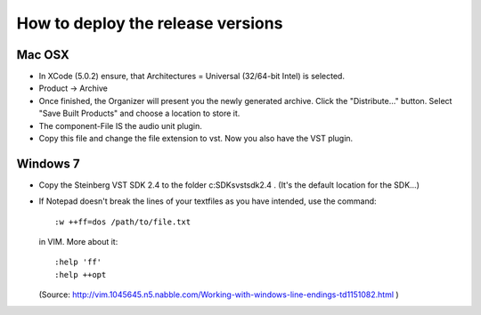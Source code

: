 .. author: Samuel Gaehwiler (klangfreund.com)

**********************************
How to deploy the release versions
**********************************

Mac OSX
=======

- In XCode (5.0.2) ensure, that Architectures = Universal (32/64-bit Intel) is
  selected.

- Product -> Archive

- Once finished, the Organizer will present you the newly generated archive.
  Click the "Distribute..." button.
  Select "Save Built Products" and choose a location to store it.

- The component-File IS the audio unit plugin.

- Copy this file and change the file extension to vst. Now you also have the
  VST plugin.


Windows 7
=========

- Copy the Steinberg VST SDK 2.4 to the folder c:\SDKs\vstsdk2.4 .
  (It's the default location for the SDK...)

- If Notepad doesn't break the lines of your textfiles as you have intended,
  use the command::

    :w ++ff=dos /path/to/file.txt

  in VIM. More about it::

    :help 'ff'
    :help ++opt 
  
  (Source: http://vim.1045645.n5.nabble.com/Working-with-windows-line-endings-td1151082.html )
